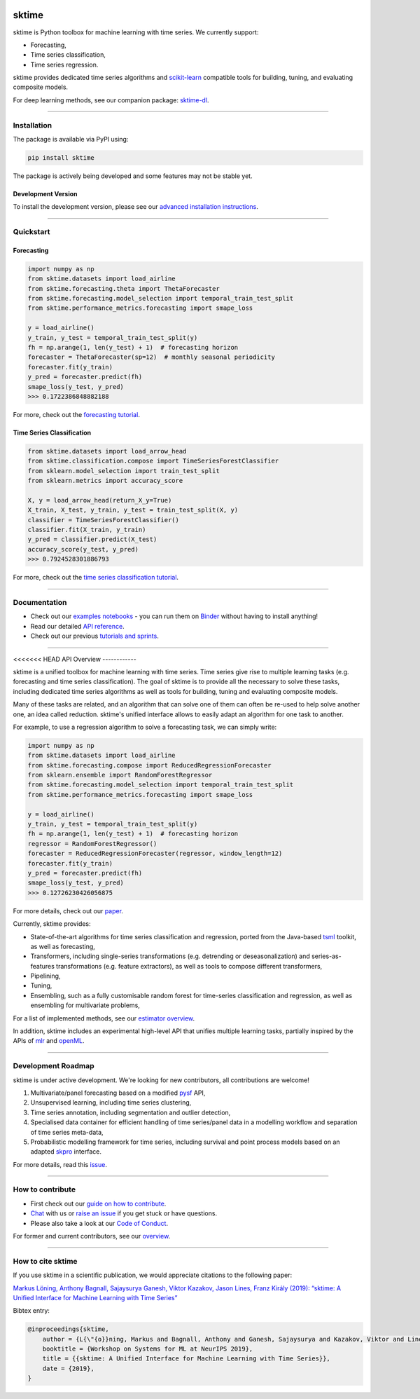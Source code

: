 .. -*- mode: rst -*-

|travis|_ |appveyor|_ |azure|_ |pypi|_ |gitter|_ |binder|_ |zenodo|_

.. |travis| image:: https://img.shields.io/travis/com/alan-turing-institute/sktime/master?logo=travis
.. _travis: https://travis-ci.com/alan-turing-institute/sktime

.. |appveyor| image:: https://img.shields.io/appveyor/ci/mloning/sktime/master?logo=appveyor
.. _appveyor: https://ci.appveyor.com/project/mloning/sktime

.. |pypi| image:: https://img.shields.io/pypi/v/sktime
.. _pypi: https://pypi.org/project/sktime/

.. |gitter| image:: https://img.shields.io/gitter/room/alan-turing-institute/sktime?logo=gitter
.. _gitter: https://gitter.im/sktime/community

.. |binder| image:: https://mybinder.org/badge_logo.svg
.. _binder: https://mybinder.org/v2/gh/alan-turing-institute/sktime/master?filepath=examples

.. |zenodo| image:: https://zenodo.org/badge/DOI/10.5281/zenodo.3749000.svg
.. _zenodo: https://doi.org/10.5281/zenodo.3749000

.. |azure| image:: https://img.shields.io/azure-devops/build/mloning/30e41314-4c72-4751-9ffb-f7e8584fc7bd/1/master?logo=azure-pipelines
.. _azure: https://dev.azure.com/mloning/sktime/_build


sktime
======

sktime is Python toolbox for machine learning with time series. We currently
support:

* Forecasting,
* Time series classification,
* Time series regression.

sktime provides dedicated time series algorithms and `scikit-learn
<https://github.com/scikit-learn/scikit-learn>`__ compatible tools
for building, tuning, and evaluating composite models.

For deep learning methods, see our companion package: `sktime-dl <https://github.com/sktime/sktime-dl>`_.

------------------------------------------------------------

Installation
------------

The package is available via PyPI using:

.. code-block:: bash

    pip install sktime

The package is actively being developed and some features may
not be stable yet.

Development Version
~~~~~~~~~~~~~~~~~~~

To install the development version, please see our
`advanced installation instructions <https://alan-turing-institute.github.io/sktime/installation.html>`__.

------------------------------------------------------------

Quickstart
----------

Forecasting
~~~~~~~~~~~

.. code-block:: python

    import numpy as np
    from sktime.datasets import load_airline
    from sktime.forecasting.theta import ThetaForecaster
    from sktime.forecasting.model_selection import temporal_train_test_split
    from sktime.performance_metrics.forecasting import smape_loss

    y = load_airline()
    y_train, y_test = temporal_train_test_split(y)
    fh = np.arange(1, len(y_test) + 1)  # forecasting horizon
    forecaster = ThetaForecaster(sp=12)  # monthly seasonal periodicity
    forecaster.fit(y_train)
    y_pred = forecaster.predict(fh)
    smape_loss(y_test, y_pred)
    >>> 0.1722386848882188

For more, check out the `forecasting tutorial <https://github
.com/alan-turing-institute/sktime/blob/master/examples/01_forecasting
.ipynb>`__.

Time Series Classification
~~~~~~~~~~~~~~~~~~~~~~~~~~

.. code-block:: python

    from sktime.datasets import load_arrow_head
    from sktime.classification.compose import TimeSeriesForestClassifier
    from sklearn.model_selection import train_test_split
    from sklearn.metrics import accuracy_score

    X, y = load_arrow_head(return_X_y=True)
    X_train, X_test, y_train, y_test = train_test_split(X, y)
    classifier = TimeSeriesForestClassifier()
    classifier.fit(X_train, y_train)
    y_pred = classifier.predict(X_test)
    accuracy_score(y_test, y_pred)
    >>> 0.7924528301886793

For more, check out the `time series classification tutorial <https://github
.com/alan-turing-institute/sktime/blob/master/examples
/02_classification_univariate.ipynb>`__.

------------------------------------------------------------

Documentation
-------------

* Check out our `examples notebooks <https://github.com/alan-turing-institute/sktime/tree/master/examples>`__ - you can run them on Binder_ without having to install anything!
* Read our detailed `API reference <https://alan-turing-institute.github.io/sktime/>`__.
* Check out our previous `tutorials and sprints <https://github.com/sktime/sktime-workshops>`__.

------------------------------------------------------------

<<<<<<< HEAD
API Overview
------------

sktime is a unified toolbox for machine learning with time series. Time
series give rise to multiple learning tasks (e.g.
forecasting and time series classification). The goal of sktime is to
provide all the necessary to solve these tasks, including dedicated time
series algorithms as well as tools for building, tuning and evaluating
composite models.

Many of these tasks are related, and an algorithm that can
solve one of them can often be re-used to help solve another one, an idea
called reduction. sktime's unified interface allows to easily adapt an
algorithm for one task to another.

For example, to use a regression algorithm to solve a forecasting task, we
can simply write:

.. code-block:: python

    import numpy as np
    from sktime.datasets import load_airline
    from sktime.forecasting.compose import ReducedRegressionForecaster
    from sklearn.ensemble import RandomForestRegressor
    from sktime.forecasting.model_selection import temporal_train_test_split
    from sktime.performance_metrics.forecasting import smape_loss

    y = load_airline()
    y_train, y_test = temporal_train_test_split(y)
    fh = np.arange(1, len(y_test) + 1)  # forecasting horizon
    regressor = RandomForestRegressor()
    forecaster = ReducedRegressionForecaster(regressor, window_length=12)
    forecaster.fit(y_train)
    y_pred = forecaster.predict(fh)
    smape_loss(y_test, y_pred)
    >>> 0.12726230426056875

For more details, check out our `paper
<http://learningsys.org/neurips19/assets/papers/sktime_ml_systems_neurips2019.pdf>`__.

Currently, sktime provides:

* State-of-the-art algorithms for time series classification and regression, ported from the Java-based `tsml <https://github.com/uea-machine-learning/tsml/>`__ toolkit, as well as forecasting,
* Transformers, including single-series transformations (e.g. detrending or deseasonalization) and series-as-features transformations (e.g. feature extractors), as well as tools to compose different transformers,
* Pipelining,
* Tuning,
* Ensembling, such as a fully customisable random forest for time-series classification and regression, as well as ensembling for multivariate problems,

For a list of implemented methods, see our `estimator overview <https://github.com/alan-turing-institute/sktime/blob/master/ESTIMATOR_OVERVIEW.md>`_.

In addition, sktime includes an experimental high-level API that unifies multiple learning tasks, partially inspired by the APIs of `mlr <https://mlr.mlr-org.com>`__ and `openML <https://www.openml.org>`__.


------------------------------------------------------------

Development Roadmap
-------------------
sktime is under active development. We're looking for new contributors, all
contributions are welcome!

1. Multivariate/panel forecasting based on a modified `pysf <https://github.com/alan-turing-institute/pysf/>`__ API,
2. Unsupervised learning, including time series clustering,
3. Time series annotation, including segmentation and outlier detection,
4. Specialised data container for efficient handling of time series/panel data in a modelling workflow and separation of time series meta-data,
5. Probabilistic modelling framework for time series, including survival and point process models based on an adapted `skpro <https://github.com/alan-turing-institute/skpro/>`__ interface.

For more details, read this `issue <https://github.com/alan-turing-institute/sktime/issues/228>`_.

------------------------------------------------------------

How to contribute
-----------------
* First check out our `guide on how to contribute <https://alan-turing-institute.github.io/sktime/how_to_contribute.html>`__.
* `Chat <https://gitter.im/sktime/community?source=orgpage>`__ with us or `raise an issue <https://github.com/alan-turing-institute/sktime/issues/new/choose>`__ if you get stuck or have questions.
* Please also take a look at our `Code of Conduct <https://github.com/alan-turing-institute/sktime/blob/master/CODE_OF_CONDUCT.rst>`__.

For former and current contributors, see our `overview <https://github.com/alan-turing-institute/sktime/blob/master/CONTRIBUTORS.md>`_.

------------------------------------------------------------

How to cite sktime
------------------

If you use sktime in a scientific publication, we would appreciate citations to the following paper:

`Markus Löning, Anthony Bagnall, Sajaysurya Ganesh, Viktor Kazakov, Jason Lines, Franz Király (2019): “sktime: A Unified Interface for Machine Learning with Time Series” <http://learningsys.org/neurips19/assets/papers/sktime_ml_systems_neurips2019.pdf>`__

Bibtex entry:

.. code-block:: latex

    @inproceedings{sktime,
        author = {L{\"{o}}ning, Markus and Bagnall, Anthony and Ganesh, Sajaysurya and Kazakov, Viktor and Lines, Jason and Kir{\'{a}}ly, Franz J},
        booktitle = {Workshop on Systems for ML at NeurIPS 2019},
        title = {{sktime: A Unified Interface for Machine Learning with Time Series}},
        date = {2019},
    }


